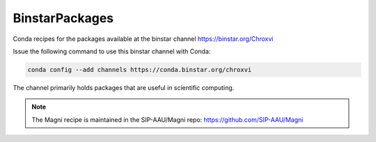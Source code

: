 BinstarPackages
===============

Conda recipes for the packages available at the binstar channel https://binstar.org/Chroxvi

Issue the following command to use this binstar channel with Conda:

.. code:: bash

    conda config --add channels https://conda.binstar.org/chroxvi

The channel primarily holds packages that are useful in scientific computing.

.. note::

    The Magni recipe is maintained in the SIP-AAU/Magni repo: https://github.com/SIP-AAU/Magni
